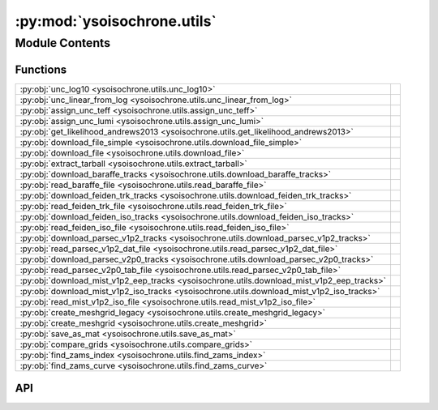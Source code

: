 :py:mod:`ysoisochrone.utils`
============================

.. py:module:: ysoisochrone.utils

.. autodoc2-docstring:: ysoisochrone.utils
   :allowtitles:

Module Contents
---------------

Functions
~~~~~~~~~

.. list-table::
   :class: autosummary longtable
   :align: left

   * - :py:obj:`unc_log10 <ysoisochrone.utils.unc_log10>`
     - .. autodoc2-docstring:: ysoisochrone.utils.unc_log10
          :summary:
   * - :py:obj:`unc_linear_from_log <ysoisochrone.utils.unc_linear_from_log>`
     - .. autodoc2-docstring:: ysoisochrone.utils.unc_linear_from_log
          :summary:
   * - :py:obj:`assign_unc_teff <ysoisochrone.utils.assign_unc_teff>`
     - .. autodoc2-docstring:: ysoisochrone.utils.assign_unc_teff
          :summary:
   * - :py:obj:`assign_unc_lumi <ysoisochrone.utils.assign_unc_lumi>`
     - .. autodoc2-docstring:: ysoisochrone.utils.assign_unc_lumi
          :summary:
   * - :py:obj:`get_likelihood_andrews2013 <ysoisochrone.utils.get_likelihood_andrews2013>`
     - .. autodoc2-docstring:: ysoisochrone.utils.get_likelihood_andrews2013
          :summary:
   * - :py:obj:`download_file_simple <ysoisochrone.utils.download_file_simple>`
     - .. autodoc2-docstring:: ysoisochrone.utils.download_file_simple
          :summary:
   * - :py:obj:`download_file <ysoisochrone.utils.download_file>`
     - .. autodoc2-docstring:: ysoisochrone.utils.download_file
          :summary:
   * - :py:obj:`extract_tarball <ysoisochrone.utils.extract_tarball>`
     - .. autodoc2-docstring:: ysoisochrone.utils.extract_tarball
          :summary:
   * - :py:obj:`download_baraffe_tracks <ysoisochrone.utils.download_baraffe_tracks>`
     - .. autodoc2-docstring:: ysoisochrone.utils.download_baraffe_tracks
          :summary:
   * - :py:obj:`read_baraffe_file <ysoisochrone.utils.read_baraffe_file>`
     - .. autodoc2-docstring:: ysoisochrone.utils.read_baraffe_file
          :summary:
   * - :py:obj:`download_feiden_trk_tracks <ysoisochrone.utils.download_feiden_trk_tracks>`
     - .. autodoc2-docstring:: ysoisochrone.utils.download_feiden_trk_tracks
          :summary:
   * - :py:obj:`read_feiden_trk_file <ysoisochrone.utils.read_feiden_trk_file>`
     - .. autodoc2-docstring:: ysoisochrone.utils.read_feiden_trk_file
          :summary:
   * - :py:obj:`download_feiden_iso_tracks <ysoisochrone.utils.download_feiden_iso_tracks>`
     - .. autodoc2-docstring:: ysoisochrone.utils.download_feiden_iso_tracks
          :summary:
   * - :py:obj:`read_feiden_iso_file <ysoisochrone.utils.read_feiden_iso_file>`
     - .. autodoc2-docstring:: ysoisochrone.utils.read_feiden_iso_file
          :summary:
   * - :py:obj:`download_parsec_v1p2_tracks <ysoisochrone.utils.download_parsec_v1p2_tracks>`
     - .. autodoc2-docstring:: ysoisochrone.utils.download_parsec_v1p2_tracks
          :summary:
   * - :py:obj:`read_parsec_v1p2_dat_file <ysoisochrone.utils.read_parsec_v1p2_dat_file>`
     - .. autodoc2-docstring:: ysoisochrone.utils.read_parsec_v1p2_dat_file
          :summary:
   * - :py:obj:`download_parsec_v2p0_tracks <ysoisochrone.utils.download_parsec_v2p0_tracks>`
     - .. autodoc2-docstring:: ysoisochrone.utils.download_parsec_v2p0_tracks
          :summary:
   * - :py:obj:`read_parsec_v2p0_tab_file <ysoisochrone.utils.read_parsec_v2p0_tab_file>`
     - .. autodoc2-docstring:: ysoisochrone.utils.read_parsec_v2p0_tab_file
          :summary:
   * - :py:obj:`download_mist_v1p2_eep_tracks <ysoisochrone.utils.download_mist_v1p2_eep_tracks>`
     - .. autodoc2-docstring:: ysoisochrone.utils.download_mist_v1p2_eep_tracks
          :summary:
   * - :py:obj:`download_mist_v1p2_iso_tracks <ysoisochrone.utils.download_mist_v1p2_iso_tracks>`
     - .. autodoc2-docstring:: ysoisochrone.utils.download_mist_v1p2_iso_tracks
          :summary:
   * - :py:obj:`read_mist_v1p2_iso_file <ysoisochrone.utils.read_mist_v1p2_iso_file>`
     - .. autodoc2-docstring:: ysoisochrone.utils.read_mist_v1p2_iso_file
          :summary:
   * - :py:obj:`create_meshgrid_legacy <ysoisochrone.utils.create_meshgrid_legacy>`
     - .. autodoc2-docstring:: ysoisochrone.utils.create_meshgrid_legacy
          :summary:
   * - :py:obj:`create_meshgrid <ysoisochrone.utils.create_meshgrid>`
     - .. autodoc2-docstring:: ysoisochrone.utils.create_meshgrid
          :summary:
   * - :py:obj:`save_as_mat <ysoisochrone.utils.save_as_mat>`
     - .. autodoc2-docstring:: ysoisochrone.utils.save_as_mat
          :summary:
   * - :py:obj:`compare_grids <ysoisochrone.utils.compare_grids>`
     - .. autodoc2-docstring:: ysoisochrone.utils.compare_grids
          :summary:
   * - :py:obj:`find_zams_index <ysoisochrone.utils.find_zams_index>`
     - .. autodoc2-docstring:: ysoisochrone.utils.find_zams_index
          :summary:
   * - :py:obj:`find_zams_curve <ysoisochrone.utils.find_zams_curve>`
     - .. autodoc2-docstring:: ysoisochrone.utils.find_zams_curve
          :summary:

API
~~~

.. py:function:: unc_log10(x, err_x)
   :canonical: ysoisochrone.utils.unc_log10

   .. autodoc2-docstring:: ysoisochrone.utils.unc_log10

.. py:function:: unc_linear_from_log(log_value, log_uncertainty)
   :canonical: ysoisochrone.utils.unc_linear_from_log

   .. autodoc2-docstring:: ysoisochrone.utils.unc_linear_from_log

.. py:function:: assign_unc_teff(teff_ar, sigma_logT_set=None)
   :canonical: ysoisochrone.utils.assign_unc_teff

   .. autodoc2-docstring:: ysoisochrone.utils.assign_unc_teff

.. py:function:: assign_unc_lumi(lumi_ar, sigma_logL_set=None)
   :canonical: ysoisochrone.utils.assign_unc_lumi

   .. autodoc2-docstring:: ysoisochrone.utils.assign_unc_lumi

.. py:function:: get_likelihood_andrews2013(logtlogl_dummy, c_logT, c_logL, sigma_logT, sigma_logL)
   :canonical: ysoisochrone.utils.get_likelihood_andrews2013

   .. autodoc2-docstring:: ysoisochrone.utils.get_likelihood_andrews2013

.. py:function:: download_file_simple(url, save_path)
   :canonical: ysoisochrone.utils.download_file_simple

   .. autodoc2-docstring:: ysoisochrone.utils.download_file_simple

.. py:function:: download_file(url, save_path)
   :canonical: ysoisochrone.utils.download_file

   .. autodoc2-docstring:: ysoisochrone.utils.download_file

.. py:function:: extract_tarball(tar_file_path, extract_dir)
   :canonical: ysoisochrone.utils.extract_tarball

   .. autodoc2-docstring:: ysoisochrone.utils.extract_tarball

.. py:function:: download_baraffe_tracks(save_dir='isochrones_data')
   :canonical: ysoisochrone.utils.download_baraffe_tracks

   .. autodoc2-docstring:: ysoisochrone.utils.download_baraffe_tracks

.. py:function:: read_baraffe_file(file_path)
   :canonical: ysoisochrone.utils.read_baraffe_file

   .. autodoc2-docstring:: ysoisochrone.utils.read_baraffe_file

.. py:function:: download_feiden_trk_tracks(save_dir='isochrones_data', download_original_trks=False)
   :canonical: ysoisochrone.utils.download_feiden_trk_tracks

   .. autodoc2-docstring:: ysoisochrone.utils.download_feiden_trk_tracks

.. py:function:: read_feiden_trk_file(feiden_dir)
   :canonical: ysoisochrone.utils.read_feiden_trk_file

   .. autodoc2-docstring:: ysoisochrone.utils.read_feiden_trk_file

.. py:function:: download_feiden_iso_tracks(save_dir='isochrones_data')
   :canonical: ysoisochrone.utils.download_feiden_iso_tracks

   .. autodoc2-docstring:: ysoisochrone.utils.download_feiden_iso_tracks

.. py:function:: read_feiden_iso_file(feiden_dir)
   :canonical: ysoisochrone.utils.read_feiden_iso_file

   .. autodoc2-docstring:: ysoisochrone.utils.read_feiden_iso_file

.. py:function:: download_parsec_v1p2_tracks(save_dir='isochrones_data')
   :canonical: ysoisochrone.utils.download_parsec_v1p2_tracks

   .. autodoc2-docstring:: ysoisochrone.utils.download_parsec_v1p2_tracks

.. py:function:: read_parsec_v1p2_dat_file(parsec_dir)
   :canonical: ysoisochrone.utils.read_parsec_v1p2_dat_file

   .. autodoc2-docstring:: ysoisochrone.utils.read_parsec_v1p2_dat_file

.. py:function:: download_parsec_v2p0_tracks(save_dir='isochrones_data')
   :canonical: ysoisochrone.utils.download_parsec_v2p0_tracks

   .. autodoc2-docstring:: ysoisochrone.utils.download_parsec_v2p0_tracks

.. py:function:: read_parsec_v2p0_tab_file(parsec_dir)
   :canonical: ysoisochrone.utils.read_parsec_v2p0_tab_file

   .. autodoc2-docstring:: ysoisochrone.utils.read_parsec_v2p0_tab_file

.. py:function:: download_mist_v1p2_eep_tracks(save_dir='isochrones_data')
   :canonical: ysoisochrone.utils.download_mist_v1p2_eep_tracks

   .. autodoc2-docstring:: ysoisochrone.utils.download_mist_v1p2_eep_tracks

.. py:function:: download_mist_v1p2_iso_tracks(save_dir='isochrones_data')
   :canonical: ysoisochrone.utils.download_mist_v1p2_iso_tracks

   .. autodoc2-docstring:: ysoisochrone.utils.download_mist_v1p2_iso_tracks

.. py:function:: read_mist_v1p2_iso_file(mist_iso_file)
   :canonical: ysoisochrone.utils.read_mist_v1p2_iso_file

   .. autodoc2-docstring:: ysoisochrone.utils.read_mist_v1p2_iso_file

.. py:function:: create_meshgrid_legacy(data_points, min_age=0.5, max_age=50.0, interpolation_method='linear')
   :canonical: ysoisochrone.utils.create_meshgrid_legacy

   .. autodoc2-docstring:: ysoisochrone.utils.create_meshgrid_legacy

.. py:function:: create_meshgrid(data_points, min_age=0.5, max_age=1000.0, min_mass=0.0, max_mass=7.5, interpolation_method='linear')
   :canonical: ysoisochrone.utils.create_meshgrid

   .. autodoc2-docstring:: ysoisochrone.utils.create_meshgrid

.. py:function:: save_as_mat(masses, log_age, logtlogl, save_path)
   :canonical: ysoisochrone.utils.save_as_mat

   .. autodoc2-docstring:: ysoisochrone.utils.save_as_mat

.. py:function:: compare_grids(loaded_data_py, loaded_data_idl, gridnames=['Python', 'IDL'], plot=True)
   :canonical: ysoisochrone.utils.compare_grids

   .. autodoc2-docstring:: ysoisochrone.utils.compare_grids

.. py:function:: find_zams_index(teff_track, lum_track, age_track)
   :canonical: ysoisochrone.utils.find_zams_index

   .. autodoc2-docstring:: ysoisochrone.utils.find_zams_index

.. py:function:: find_zams_curve(isochrone)
   :canonical: ysoisochrone.utils.find_zams_curve

   .. autodoc2-docstring:: ysoisochrone.utils.find_zams_curve
